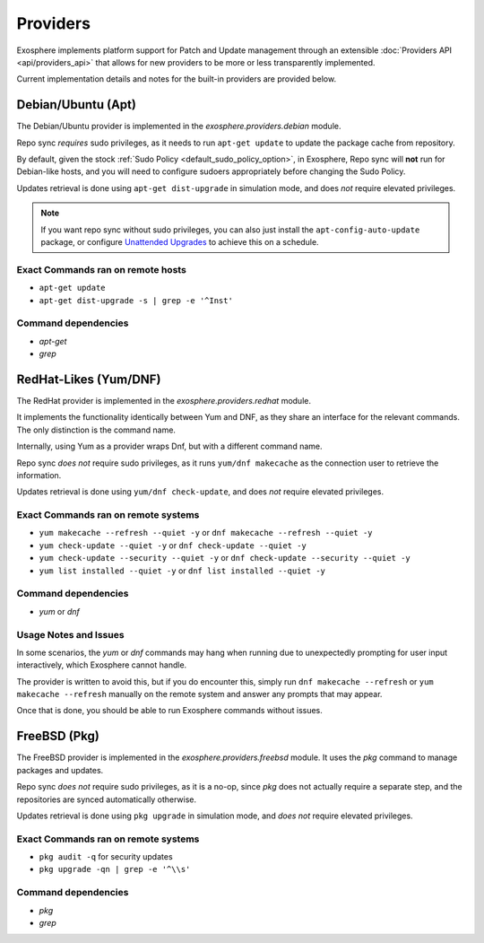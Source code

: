 Providers
=========

Exosphere implements platform support for Patch and Update management through an
extensible :doc:`Providers API <api/providers_api>` that allows for new providers
to be more or less transparently implemented.

Current implementation details and notes for the built-in providers are provided
below.

Debian/Ubuntu (Apt)
-------------------

The Debian/Ubuntu provider is implemented in the `exosphere.providers.debian` module.

Repo sync *requires* sudo privileges, as it needs to run ``apt-get update`` to
update the package cache from repository.

By default, given the stock :ref:`Sudo Policy <default_sudo_policy_option>`,
in Exosphere, Repo sync will **not** run for Debian-like hosts, and you will need
to configure sudoers appropriately before changing the Sudo Policy.

Updates retrieval is done using ``apt-get dist-upgrade`` in simulation mode, 
and does *not* require elevated privileges.

.. admonition:: Note

    If you want repo sync without sudo privileges, you can also just
    install the ``apt-config-auto-update`` package, or configure
    `Unattended Upgrades`_ to achieve this on a schedule. 


Exact Commands ran on remote hosts
^^^^^^^^^^^^^^^^^^^^^^^^^^^^^^^^^^

- ``apt-get update``
- ``apt-get dist-upgrade -s | grep -e '^Inst'``


Command dependencies
^^^^^^^^^^^^^^^^^^^^

- `apt-get`
- `grep`

.. _Unattended Upgrades: https://wiki.debian.org/UnattendedUpgrades

RedHat-Likes (Yum/DNF)
----------------------

The RedHat provider is implemented in the `exosphere.providers.redhat` module.

It implements the functionality identically between Yum and DNF, as they share
an interface for the relevant commands. The only distinction is the command name.

Internally, using Yum as a provider wraps Dnf, but with a different command name.

Repo sync *does not* require sudo privileges, as it runs ``yum/dnf makecache``
as the connection user to retrieve the information.

Updates retrieval is done using ``yum/dnf check-update``, and does *not* require
elevated privileges.

Exact Commands ran on remote systems
^^^^^^^^^^^^^^^^^^^^^^^^^^^^^^^^^^^^

- ``yum makecache --refresh --quiet -y`` or ``dnf makecache --refresh --quiet -y``
- ``yum check-update --quiet -y`` or ``dnf check-update --quiet -y``
- ``yum check-update --security --quiet -y`` or ``dnf check-update --security --quiet -y``
- ``yum list installed --quiet -y`` or ``dnf list installed --quiet -y``

Command dependencies
^^^^^^^^^^^^^^^^^^^^

- `yum` or `dnf`

Usage Notes and Issues
^^^^^^^^^^^^^^^^^^^^^^

In some scenarios, the `yum` or `dnf` commands may hang when running due to
unexpectedly prompting for user input interactively, which Exosphere cannot handle.

The provider is written to avoid this, but if you do encounter this, simply run 
``dnf makecache --refresh`` or ``yum makecache --refresh`` manually on the remote system
and answer any prompts that may appear.

Once that is done, you should be able to run Exosphere commands without issues.

FreeBSD (Pkg)
-------------

The FreeBSD provider is implemented in the `exosphere.providers.freebsd` module.
It uses the `pkg` command to manage packages and updates.

Repo sync *does not* require sudo privileges, as it is a no-op, since `pkg`
does not actually require a separate step, and the repositories are synced
automatically otherwise.

Updates retrieval is done using ``pkg upgrade`` in simulation mode, and *does not*
require elevated privileges.

Exact Commands ran on remote systems
^^^^^^^^^^^^^^^^^^^^^^^^^^^^^^^^^^^^

- ``pkg audit -q`` for security updates
- ``pkg upgrade -qn | grep -e '^\\s'``

Command dependencies
^^^^^^^^^^^^^^^^^^^^

- `pkg`
- `grep`